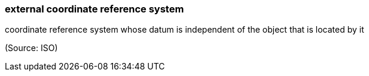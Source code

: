 === external coordinate reference system

coordinate reference system whose datum is independent of the object that is located by it

(Source: ISO)

